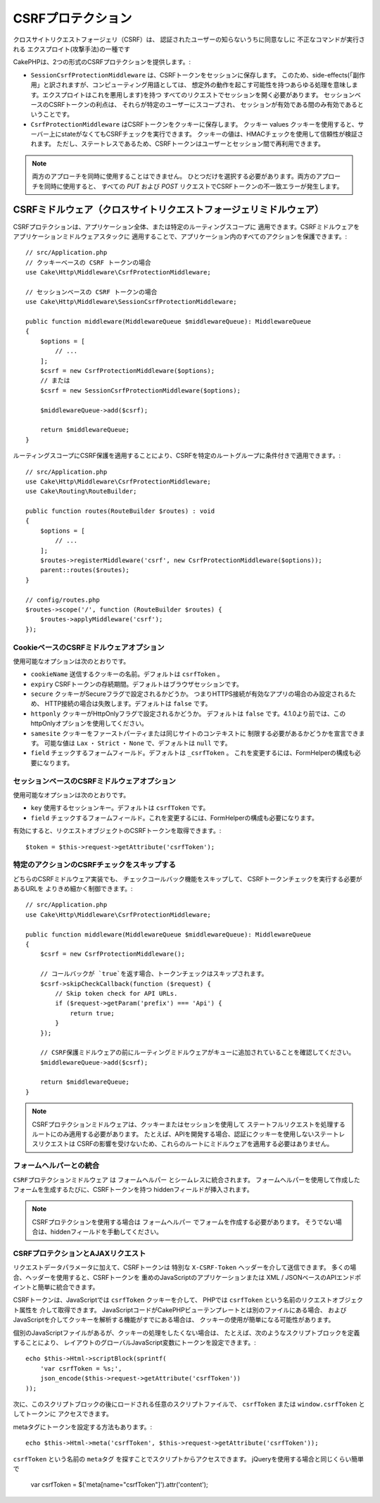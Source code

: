 CSRFプロテクション
#########################

クロスサイトリクエストフォージェリ（CSRF）は、
認証されたユーザーの知らないうちに同意なしに
不正なコマンドが実行される
エクスプロイト(攻撃手法)の一種です

CakePHPは、2つの形式のCSRFプロテクションを提供します。:

* ``SessionCsrfProtectionMiddleware`` は、CSRFトークンをセッションに保存します。
  このため、side-effects(「副作用」と訳されますが、コンピューティング用語としては、
  想定外の動作を起こす可能性を持つあらゆる処理を意味します。エクスプロイトはこれを悪用します)を持つ
  すべてのリクエストでセッションを開く必要があります。
  セッションベースのCSRFトークンの利点は、
  それらが特定のユーザーにスコープされ、
  セッションが有効である間のみ有効であるということです。
* ``CsrfProtectionMiddleware`` はCSRFトークンをクッキーに保存します。 クッキー values
  クッキーを使用すると、サーバー上にstateがなくてもCSRFチェックを実行できます。
  クッキーの値は、HMACチェックを使用して信頼性が検証されます。
  ただし、ステートレスであるため、CSRFトークンはユーザーとセッション間で再利用できます。

.. note::

    両方のアプローチを同時に使用することはできません。
    ひとつだけを選択する必要があります。両方のアプローチを同時に使用すると、
    すべての `PUT` および `POST` リクエストでCSRFトークンの不一致エラーが発生します。

.. _csrf-middleware:

CSRFミドルウェア（クロスサイトリクエストフォージェリミドルウェア）
========================================================================================

CSRFプロテクションは、アプリケーション全体、または特定のルーティングスコープに
適用できます。CSRFミドルウェアをアプリケーションミドルウェアスタックに
適用することで、アプリケーション内のすべてのアクションを保護できます。::

    // src/Application.php
    // クッキーベースの CSRF トークンの場合
    use Cake\Http\Middleware\CsrfProtectionMiddleware;

    // セッションベースの CSRF トークンの場合
    use Cake\Http\Middleware\SessionCsrfProtectionMiddleware;

    public function middleware(MiddlewareQueue $middlewareQueue): MiddlewareQueue
    {
        $options = [
            // ...
        ];
        $csrf = new CsrfProtectionMiddleware($options);
        // または
        $csrf = new SessionCsrfProtectionMiddleware($options);

        $middlewareQueue->add($csrf);

        return $middlewareQueue;
    }

ルーティングスコープにCSRF保護を適用することにより、CSRFを特定のルートグループに条件付きで適用できます。::

    // src/Application.php
    use Cake\Http\Middleware\CsrfProtectionMiddleware;
    use Cake\Routing\RouteBuilder;

    public function routes(RouteBuilder $routes) : void
    {
        $options = [
            // ...
        ];
        $routes->registerMiddleware('csrf', new CsrfProtectionMiddleware($options));
        parent::routes($routes);
    }

    // config/routes.php
    $routes->scope('/', function (RouteBuilder $routes) {
        $routes->applyMiddleware('csrf');
    });


CookieベースのCSRFミドルウェアオプション
------------------------------------------------

使用可能なオプションは次のとおりです。

- ``cookieName`` 送信するクッキーの名前。デフォルトは ``csrfToken`` 。
- ``expiry`` CSRFトークンの存続期間。デフォルトはブラウザセッションです。
- ``secure`` クッキーがSecureフラグで設定されるかどうか。
  つまりHTTPS接続が有効なアプリの場合のみ設定されるため、
  HTTP接続の場合は失敗します。デフォルトは ``false`` です。
- ``httponly`` クッキーがHttpOnlyフラグで設定されるかどうか。
  デフォルトは ``false`` です。4.1.0より前では、このhttpOnlyオプションを使用してください。
- ``samesite`` クッキーをファーストパーティまたは同じサイトのコンテキストに
  制限する必要があるかどうかを宣言できます。
  可能な値は ``Lax`` ・ ``Strict`` ・ ``None`` で、デフォルトは ``null`` です。
- ``field`` チェックするフォームフィールド。デフォルトは ``_csrfToken`` 。
  これを変更するには、FormHelperの構成も必要になります。

セッションベースのCSRFミドルウェアオプション
-------------------------------------------------------

使用可能なオプションは次のとおりです。

- ``key`` 使用するセッションキー。デフォルトは ``csrfToken`` です。
- ``field`` チェックするフォームフィールド。これを変更するには、FormHelperの構成も必要になります。

有効にすると、リクエストオブジェクトのCSRFトークンを取得できます。::

    $token = $this->request->getAttribute('csrfToken');

特定のアクションのCSRFチェックをスキップする
-----------------------------------------------------

どちらのCSRFミドルウェア実装でも、
チェックコールバック機能をスキップして、
CSRFトークンチェックを実行する必要があるURLを
よりきめ細かく制御できます。::

    // src/Application.php
    use Cake\Http\Middleware\CsrfProtectionMiddleware;

    public function middleware(MiddlewareQueue $middlewareQueue): MiddlewareQueue
    {
        $csrf = new CsrfProtectionMiddleware();

        // コールバックが `true`を返す場合、トークンチェックはスキップされます。
        $csrf->skipCheckCallback(function ($request) {
            // Skip token check for API URLs.
            if ($request->getParam('prefix') === 'Api') {
                return true;
            }
        });

        // CSRF保護ミドルウェアの前にルーティングミドルウェアがキューに追加されていることを確認してください。
        $middlewareQueue->add($csrf);

        return $middlewareQueue;
    }

.. note::

    CSRFプロテクションミドルウェアは、クッキーまたはセッションを使用して
    ステートフルリクエストを処理するルートにのみ適用する必要があります。
    たとえば、APIを開発する場合、認証にクッキーを使用しないステートレスリクエストは
    CSRFの影響を受けないため、これらのルートにミドルウェアを適用する必要はありません。

フォームヘルパーとの統合
---------------------------

``CSRFプロテクションミドルウェア`` は ``フォームヘルパー`` とシームレスに統合されます。
フォームヘルパーを使用して作成したフォームを生成するたびに、CSRFトークンを持つ
hiddenフィールドが挿入されます。

.. note::

    CSRFプロテクションを使用する場合は ``フォームヘルパー`` でフォームを作成する必要があります。
    そうでない場合は、hiddenフィールドを手動してください。

CSRFプロテクションとAJAXリクエスト
--------------------------------------

リクエストデータパラメータに加えて、CSRFトークンは
特別な ``X-CSRF-Token`` ヘッダーを介して送信できます。
多くの場合、ヘッダーを使用すると、CSRFトークンを
重めのJavaScriptのアプリケーションまたは
XML / JSONベースのAPIエンドポイントと簡単に統合できます。

CSRFトークンは、JavaScriptでは ``csrfToken`` クッキーを介して、
PHPでは ``csrfToken`` という名前のリクエストオブジェクト属性を
介して取得できます。
JavaScriptコードがCakePHPビューテンプレートとは別のファイルにある場合、
およびJavaScriptを介してクッキーを解析する機能がすでにある場合は、
クッキーの使用が簡単になる可能性があります。

個別のJavaScriptファイルがあるが、クッキーの処理をしたくない場合は、
たとえば、次のようなスクリプトブロックを定義することにより、
レイアウトのグローバルJavaScript変数にトークンを設定できます。::

    echo $this->Html->scriptBlock(sprintf(
        'var csrfToken = %s;',
        json_encode($this->request->getAttribute('csrfToken'))
    ));

次に、このスクリプトブロックの後にロードされる任意のスクリプトファイルで、
``csrfToken`` または ``window.csrfToken`` としてトークンに
アクセスできます。

metaタグにトークンを設定する方法もあります。::

    echo $this->Html->meta('csrfToken', $this->request->getAttribute('csrfToken'));

``csrfToken`` という名前の ``metaタグ`` を探すことでスクリプトからアクセスできます。
jQueryを使用する場合と同じくらい簡単で

    var csrfToken = $('meta[name="csrfToken"]').attr('content');

.. meta::
    :title lang=ja: CSRF Protection
    :keywords lang=ja: security, csrf, cross site request forgery, middleware, session
